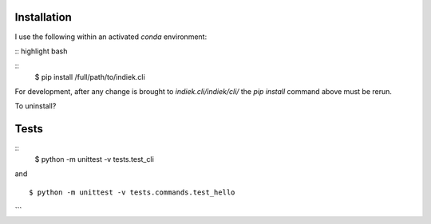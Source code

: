 ============
Installation
============
I use the following within an activated `conda` environment: 

:: highlight bash

::
    $ pip install /full/path/to/indiek.cli

For development, after any change is brought to `indiek.cli/indiek/cli/`
the `pip install` command above must be rerun.

To uninstall?

=====
Tests
=====
::
    $ python -m unittest -v tests.test_cli

and
::
    $ python -m unittest -v tests.commands.test_hello
```
